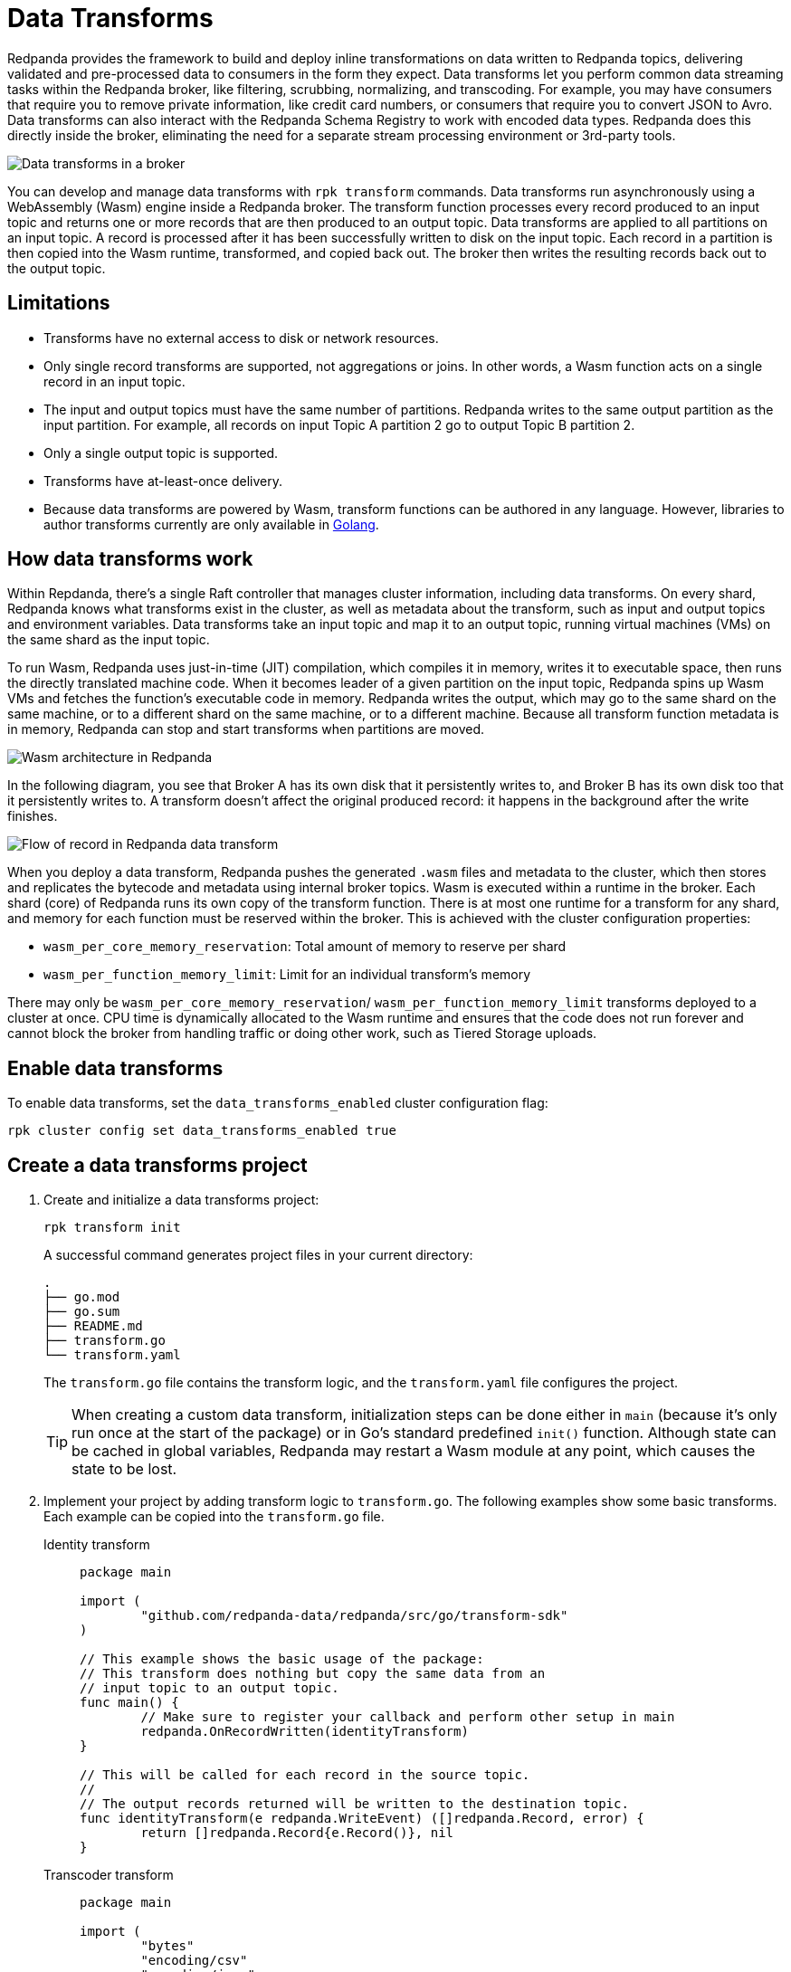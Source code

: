 = Data Transforms
:description: Learn how to run WebAssembly data transforms within Redpanda brokers.
:page-aliases: reference:rpk/rpk-wasm/rpk-wasm.adoc, reference:rpk/rpk-wasm.adoc, reference:rpk/rpk-wasm/rpk-wasm-deploy.adoc, reference:rpk/rpk-wasm/rpk-wasm-generate.adoc, reference:rpk/rpk-wasm/rpk-wasm-remove.adoc, data-management:data-transform.adoc
:latest-data-transforms-version: 0.0.0-20230830git604fcce

Redpanda provides the framework to build and deploy inline transformations on data written to Redpanda topics, delivering validated and pre-processed data to consumers in the form they expect. Data transforms let you perform common data streaming tasks within the Redpanda broker, like filtering, scrubbing, normalizing, and transcoding. For example, you may have consumers that require you to remove private information, like credit card numbers, or consumers that require you to convert JSON to Avro. Data transforms can also interact with the Redpanda Schema Registry to work with encoded data types. Redpanda does this directly inside the broker, eliminating the need for a separate stream processing environment or 3rd-party tools. 

image::shared:wasm1.png[Data transforms in a broker] 

You can develop and manage data transforms with `rpk transform` commands. Data transforms run asynchronously using a WebAssembly (Wasm) engine inside a Redpanda broker. The transform function processes every record produced to an input topic and returns one or more records that are then produced to an output topic. Data transforms are applied to all partitions on an input topic. A record is processed after it has been successfully written to disk on the input topic. Each record in a partition is then copied into the Wasm runtime, transformed, and copied back out. The broker then writes the resulting records back out to the output topic.

== Limitations

- Transforms have no external access to disk or network resources. 
- Only single record transforms are supported, not aggregations or joins. In other words, a Wasm function acts on a single record in an input topic.
- The input and output topics must have the same number of partitions. Redpanda writes to the same output partition as the input partition. For example, all records on input Topic A partition 2 go to output Topic B partition 2. 
- Only a single output topic is supported.
- Transforms have at-least-once delivery.
- Because data transforms are powered by Wasm, transform functions can be authored in any language. However, libraries to author transforms currently are only available in https://go.dev/doc/install[Golang^]. 

== How data transforms work

Within Repdanda, there's a single Raft controller that manages cluster information, including data transforms. On every shard, Redpanda knows what transforms exist in the cluster, as well as metadata about the transform, such as input and output topics and environment variables. Data transforms take an input topic and map it to an output topic, running virtual machines (VMs) on the same shard as the input topic. 

To run Wasm, Redpanda uses just-in-time (JIT) compilation, which compiles it in memory, writes it to executable space, then runs the directly translated machine code. When it becomes leader of a given partition on the input topic, Redpanda spins up Wasm VMs and fetches the function's executable code in memory. Redpanda writes the output, which may go to the same shard on the same machine, or to a different shard on the same machine, or to a different machine. Because all transform function metadata is in memory, Redpanda can stop and start transforms when partitions are moved. 

image::shared:wasm_architecture.png[Wasm architecture in Redpanda]

In the following diagram, you see that Broker A has its own disk that it persistently writes to, and Broker B has its own disk too that it persistently writes to. A transform doesn't affect the original produced record: it happens in the background after the write finishes.

image::shared:wasm_flow.png[Flow of record in Redpanda data transform]

When you deploy a data transform, Redpanda pushes the generated `.wasm` files and metadata to the cluster, which then stores and replicates the bytecode and metadata using internal broker topics. Wasm is executed within a runtime in the broker. Each shard (core) of Redpanda runs its own copy of the transform function. There is at most one runtime for a transform for any shard, and memory for each function must be reserved within the broker. This is achieved with the cluster configuration properties: 

- `wasm_per_core_memory_reservation`: Total amount of memory to reserve per shard 
- `wasm_per_function_memory_limit`: Limit for an individual transform's memory

There may only be `wasm_per_core_memory_reservation`/ `wasm_per_function_memory_limit` transforms deployed to a cluster at once. CPU time is dynamically allocated to the Wasm runtime and ensures that the code does not run forever and cannot block the broker from handling traffic or doing other work, such as Tiered Storage uploads.

== Enable data transforms

To enable data transforms, set the `data_transforms_enabled` cluster configuration flag:

```bash
rpk cluster config set data_transforms_enabled true
```

== Create a data transforms project

. Create and initialize a data transforms project:
+
```bash
rpk transform init
```
+
A successful command generates project files in your current directory:
+
[.no-copy]
----
.
├── go.mod
├── go.sum
├── README.md
├── transform.go
└── transform.yaml
----
+
The `transform.go` file contains the transform logic, and the `transform.yaml` file configures the project.
+
TIP: When creating a custom data transform, initialization steps can be done either in `main` (because it's only run once at the start of the package) or in Go's standard predefined `init()` function. Although state can be cached in global variables, Redpanda may restart a Wasm module at any point, which causes the state to be lost.

. Implement your project by adding transform logic to `transform.go`. The following examples show some basic transforms. Each example can be copied into the `transform.go` file.
+
[tabs]
====
Identity transform::
+
--
```go
package main

import (
	"github.com/redpanda-data/redpanda/src/go/transform-sdk"
)

// This example shows the basic usage of the package:
// This transform does nothing but copy the same data from an
// input topic to an output topic.
func main() {
	// Make sure to register your callback and perform other setup in main
	redpanda.OnRecordWritten(identityTransform)
}

// This will be called for each record in the source topic.
//
// The output records returned will be written to the destination topic.
func identityTransform(e redpanda.WriteEvent) ([]redpanda.Record, error) {
	return []redpanda.Record{e.Record()}, nil
}
```
--
Transcoder transform::
+
--

```go
package main

import (
	"bytes"
	"encoding/csv"
	"encoding/json"
	"errors"
	"io"
	"strconv"

	"github.com/redpanda-data/redpanda/src/go/transform-sdk"
)

// This example shows a transform that converts CSV inputs into JSON outputs.
func main() {
	redpanda.OnRecordWritten(csvToJsonTransform)
}

type Foo struct {
	A string `json:"a"`
	B int    `json:"b"`
}

func csvToJsonTransform(e redpanda.WriteEvent) ([]redpanda.Record, error) {
	// The input data is a CSV (without a header row) that is the structure of:
	// key, a, b
	reader := csv.NewReader(bytes.NewReader(e.Record().Value))
	// Improve performance by reusing the result slice.
	reader.ReuseRecord = true
	output := []redpanda.Record{}
	for {
		row, err := reader.Read()
		if err == io.EOF {
			break
		} else if err != nil {
			return nil, err
		}
		if len(row) != 3 {
			return nil, errors.New("unexpected number of rows")
		}
		// Convert the last column into an int
		b, err := strconv.Atoi(row[2])
		if err != nil {
			return nil, err
		}
		// Marshal our JSON value
		f := Foo{
			A: row[1],
			B: b,
		}
		v, err := json.Marshal(&f)
		if err != nil {
			return nil, err
		}
		// Add our output record using the first column as the key.
		output = append(output, redpanda.Record{
			Key:   []byte(row[0]),
			Value: v,
		})

	}
	return output, nil
}
```

--
Validation filter transform::
+
--
```go
import (
	"encoding/json"

	"github.com/redpanda-data/redpanda/src/go/transform-sdk"
)

// This example shows a filter that outputs only valid JSON into the
// output topic.
func main() {
	redpanda.OnRecordWritten(filterValidJson)
}

func filterValidJson(e redpanda.WriteEvent) ([]redpanda.Record, error) {
	v := []redpanda.Record{}
	if json.Valid(e.Record().Value) {
		v = append(v, e.Record())
	}
	return v, nil
}
```

--
====

== Build and deploy the transform

. Build the transform into a Wasm module with metadata: 
+
```bash
rpk transform build
```

. Deploy the Wasm module to your cluster. For example:
+
```bash
rpk transform deploy --input-topic=demo-1 --output-topic=demo-2
```

. Validate that your transform is running. For example:
.. Produce a few records to the `demo-1` topic.
+
```bash
echo "foo\nbar" | rpk topic produce demo-1
```
.. Consume from the `demo-2` topic.
+
```bash
rpk topic consume demo-2
```
+
[,json,role="no-copy"]
----
{
  "topic": "demo-2",
  "value": "foo",
  "timestamp": 1687545891433,
  "partition": 0,
  "offset": 0
}
{
  "topic": "demo-2",
  "value": "bar",
  "timestamp": 1687545892434,
  "partition": 0,
  "offset": 1
}
----

NOTE: You can see `stdout` and `stderr` from the broker's logs. 

== Next steps

- xref:reference:data-transform-api.adoc[Data Transforms API]
- rpk transform **(link when we pull code include in Beta docs rpk section)**

